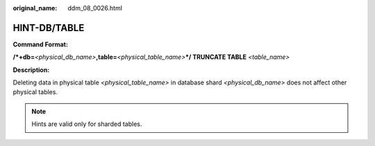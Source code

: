 :original_name: ddm_08_0026.html

.. _ddm_08_0026:

HINT-DB/TABLE
=============

**Command Format:**

**/*+db=**\ *<physical_db_name>*\ **,table=**\ *<physical_table_name>*\ **\*/ TRUNCATE TABLE** *<table_name>*

**Description:**

Deleting data in physical table *<physical_table_name>* in database shard *<physical_db_name>* does not affect other physical tables.

.. note::

   Hints are valid only for sharded tables.
